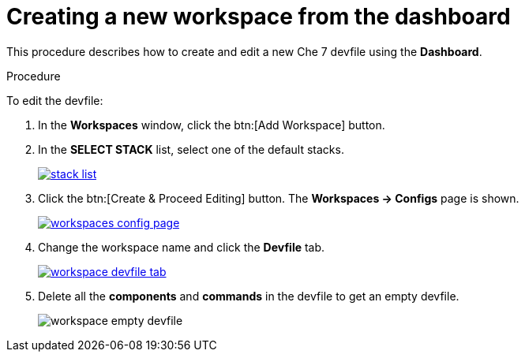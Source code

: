 // creating-and-configuring-a-new-che-7-workspace

[id="creating-a-new-workspace-from-the-dashboard_{context}"]
= Creating a new workspace from the dashboard

This procedure describes how to create and edit a new Che 7 devfile using the *Dashboard*.

.Procedure

To edit the devfile:

. In the *Workspaces* window, click the btn:[Add Workspace] button.

. In the *SELECT STACK* list, select one of the default stacks.
+
image::workspaces/stack-list.png[link="{imagesdir}/workspaces/stack-list.png"]
+
. Click the btn:[Create & Proceed Editing] button. The *Workspaces -> Configs* page is shown.
+
image::workspaces/workspaces-config-page.png[link="{imagesdir}/workspaces/workspaces-config-page.png"]
+
. Change the workspace name and click the *Devfile* tab.
+
image::workspaces/workspace-devfile-tab.png[link="{imagesdir}/workspaces/workspace-devfile-tab.png"]
+
. Delete all the *components* and *commands* in the devfile to get an empty devfile.
+
image::workspaces/workspace-empty-devfile.png[]
